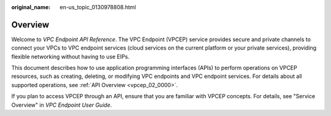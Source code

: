 :original_name: en-us_topic_0130978808.html

.. _en-us_topic_0130978808:

Overview
========

Welcome to *VPC Endpoint API Reference*. The VPC Endpoint (VPCEP) service provides secure and private channels to connect your VPCs to VPC endpoint services (cloud services on the current platform or your private services), providing flexible networking without having to use EIPs.

This document describes how to use application programming interfaces (APIs) to perform operations on VPCEP resources, such as creating, deleting, or modifying VPC endpoints and VPC endpoint services. For details about all supported operations, see :ref:`API Overview <vpcep_02_0000>`.

If you plan to access VPCEP through an API, ensure that you are familiar with VPCEP concepts. For details, see "Service Overview" in *VPC Endpoint User Guide*.
